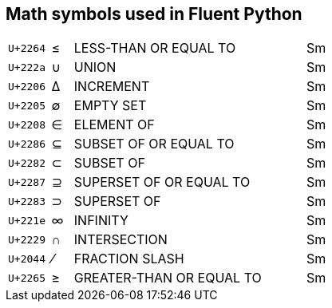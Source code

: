 
## Math symbols used in Fluent Python

[cols=">2,^1,11,1"]
|====
|`U+2264`|≤|LESS-THAN OR EQUAL TO|Sm
|`U+222a`|∪|UNION|Sm
|`U+2206`|∆|INCREMENT|Sm
|`U+2205`|∅|EMPTY SET|Sm
|`U+2208`|∈|ELEMENT OF|Sm
|`U+2286`|⊆|SUBSET OF OR EQUAL TO|Sm
|`U+2282`|⊂|SUBSET OF|Sm
|`U+2287`|⊇|SUPERSET OF OR EQUAL TO|Sm
|`U+2283`|⊃|SUPERSET OF|Sm
|`U+221e`|∞|INFINITY|Sm
|`U+2229`|∩|INTERSECTION|Sm
|`U+2044`|⁄|FRACTION SLASH|Sm
|`U+2265`|≥|GREATER-THAN OR EQUAL TO|Sm
|====
